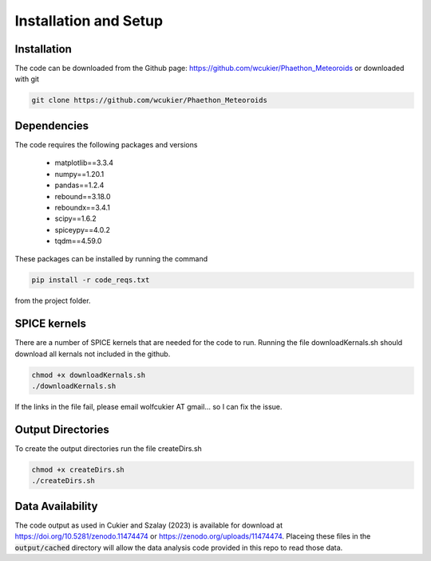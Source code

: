 Installation and Setup
======================

Installation
------------
The code can be downloaded from the Github page: https://github.com/wcukier/Phaethon_Meteoroids or downloaded with git

.. code-block:: bash

    git clone https://github.com/wcukier/Phaethon_Meteoroids


Dependencies
------------

The code requires the following packages and versions

 - matplotlib==3.3.4
 - numpy==1.20.1
 - pandas==1.2.4
 - rebound==3.18.0
 - reboundx==3.4.1
 - scipy==1.6.2
 - spiceypy==4.0.2
 - tqdm==4.59.0

These packages can be installed by running the command

.. code-block:: bash

    pip install -r code_reqs.txt

from the project folder.

SPICE kernels
-------------
There are a number of SPICE kernels that are needed for the code to run.
Running the file downloadKernals.sh should download all kernals not included in the github.


.. code-block:: bash

    chmod +x downloadKernals.sh
    ./downloadKernals.sh


If the links in the file fail, please email wolfcukier AT gmail... so I can fix the issue.



Output Directories
------------------
To create the output directories run the file createDirs.sh

.. code-block:: bash

    chmod +x createDirs.sh
    ./createDirs.sh

Data Availability
-----------------
The code output as used in Cukier and Szalay (2023) is available for download at https://doi.org/10.5281/zenodo.11474474 or https://zenodo.org/uploads/11474474.  Placeing these files in the  :code:`output/cached` directory will allow the data analysis code provided in this repo to read those data.  


